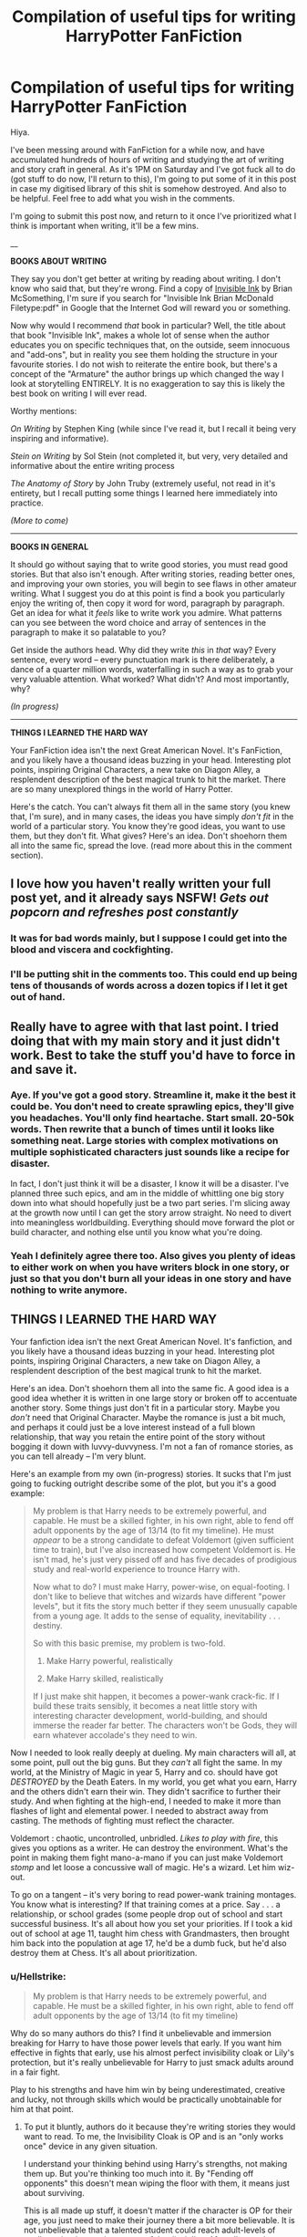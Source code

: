 #+TITLE: Compilation of useful tips for writing HarryPotter FanFiction

* Compilation of useful tips for writing HarryPotter FanFiction
:PROPERTIES:
:Author: MadeAccJustToAnswer
:Score: 63
:DateUnix: 1534593847.0
:DateShort: 2018-Aug-18
:FlairText: Misc
:END:
Hiya.

I've been messing around with FanFiction for a while now, and have accumulated hundreds of hours of writing and studying the art of writing and story craft in general. As it's 1PM on Saturday and I've got fuck all to do (got stuff to do now, I'll return to this), I'm going to put some of it in this post in case my digitised library of this shit is somehow destroyed. And also to be helpful. Feel free to add what you wish in the comments.

I'm going to submit this post now, and return to it once I've prioritized what I think is important when writing, it'll be a few mins.

__

*BOOKS ABOUT WRITING*

They say you don't get better at writing by reading about writing. I don't know who said that, but they're wrong. Find a copy of [[https://www.amazon.co.uk/dp/B06W5KC2ZR/ref=dp-kindle-redirect?_encoding=UTF8&btkr=1][Invisible Ink]] by Brian McSomething, I'm sure if you search for "Invisible Ink Brian McDonald Filetype:pdf" in Google that the Internet God will reward you or something.

Now why would I recommend /that/ book in particular? Well, the title about that book "Invisible Ink", makes a whole lot of sense when the author educates you on specific techniques that, on the outside, seem innocuous and "add-ons", but in reality you see them holding the structure in your favourite stories. I do not wish to reiterate the entire book, but there's a concept of the "Armature" the author brings up which changed the way I look at storytelling ENTIRELY. It is no exaggeration to say this is likely the best book on writing I will ever read.

Worthy mentions:

/On Writing/ by Stephen King (while since I've read it, but I recall it being very inspiring and informative).

/Stein on Writing/ by Sol Stein (not completed it, but very, very detailed and informative about the entire writing process

/The Anatomy of Story/ by John Truby (extremely useful, not read in it's entirety, but I recall putting some things I learned here immediately into practice.

/(More to come)/

--------------

*BOOKS IN GENERAL*

It should go without saying that to write good stories, you must read good stories. But that also isn't enough. After writing stories, reading better ones, and improving your own stories, you will begin to see flaws in other amateur writing. What I suggest you do at this point is find a book you particularly enjoy the writing of, then copy it word for word, paragraph by paragraph. Get an idea for what it /feels/ like to write work you admire. What patterns can you see between the word choice and array of sentences in the paragraph to make it so palatable to you?

Get inside the authors head. Why did they write /this/ in /that/ way? Every sentence, every word -- every punctuation mark is there deliberately, a dance of a quarter million words, waterfalling in such a way as to grab your very valuable attention. What worked? What didn't? And most importantly, why?

/(In progress)/

--------------

*THINGS I LEARNED THE HARD WAY*

Your FanFiction idea isn't the next Great American Novel. It's FanFiction, and you likely have a thousand ideas buzzing in your head. Interesting plot points, inspiring Original Characters, a new take on Diagon Alley, a resplendent description of the best magical trunk to hit the market. There are so many unexplored things in the world of Harry Potter.

Here's the catch. You can't always fit them all in the same story (you knew that, I'm sure), and in many cases, the ideas you have simply /don't fit/ in the world of a particular story. You know they're good ideas, you want to use them, but they don't fit. What gives? Here's an idea. Don't shoehorn them all into the same fic, spread the love. (read more about this in the comment section).


** I love how you haven't really written your full post yet, and it already says NSFW! /Gets out popcorn and refreshes post constantly/
:PROPERTIES:
:Author: SlaversBae
:Score: 18
:DateUnix: 1534594451.0
:DateShort: 2018-Aug-18
:END:

*** It was for bad words mainly, but I suppose I could get into the blood and viscera and cockfighting.
:PROPERTIES:
:Author: MadeAccJustToAnswer
:Score: 8
:DateUnix: 1534596874.0
:DateShort: 2018-Aug-18
:END:


*** I'll be putting shit in the comments too. This could end up being tens of thousands of words across a dozen topics if I let it get out of hand.
:PROPERTIES:
:Author: MadeAccJustToAnswer
:Score: 2
:DateUnix: 1534596927.0
:DateShort: 2018-Aug-18
:END:


** Really have to agree with that last point. I tried doing that with my main story and it just didn't work. Best to take the stuff you'd have to force in and save it.
:PROPERTIES:
:Author: AutumnSouls
:Score: 7
:DateUnix: 1534598745.0
:DateShort: 2018-Aug-18
:END:

*** Aye. If you've got a good story. Streamline it, make it the best it could be. You don't need to create sprawling epics, they'll give you headaches. You'll only find heartache. Start small. 20-50k words. Then rewrite that a bunch of times until it looks like something neat. Large stories with complex motivations on multiple sophisticated characters just sounds like a recipe for disaster.

In fact, I don't just think it will be a disaster, I know it will be a disaster. I've planned three such epics, and am in the middle of whittling one big story down into what should hopefully just be a two part series. I'm slicing away at the growth now until I can get the story arrow straight. No need to divert into meaningless worldbuilding. Everything should move forward the plot or build character, and nothing else until you know what you're doing.
:PROPERTIES:
:Author: MadeAccJustToAnswer
:Score: 7
:DateUnix: 1534599088.0
:DateShort: 2018-Aug-18
:END:


*** Yeah I definitely agree there too. Also gives you plenty of ideas to either work on when you have writers block in one story, or just so that you don't burn all your ideas in one story and have nothing to write anymore.
:PROPERTIES:
:Author: cm0011
:Score: 2
:DateUnix: 1534625597.0
:DateShort: 2018-Aug-19
:END:


** *THINGS I LEARNED THE HARD WAY*

Your fanfiction idea isn't the next Great American Novel. It's fanfiction, and you likely have a thousand ideas buzzing in your head. Interesting plot points, inspiring Original Characters, a new take on Diagon Alley, a resplendent description of the best magical trunk to hit the market.

Here's an idea. Don't shoehorn them all into the same fic. A good idea is a good idea whether it is written in one large story or broken off to accentuate another story. Some things just don't fit in a particular story. Maybe you /don't/ need that Original Character. Maybe the romance is just a bit much, and perhaps it could just be a love interest instead of a full blown relationship, that way you retain the entire point of the story without bogging it down with luvvy-duvvyness. I'm not a fan of romance stories, as you can tell already -- I'm very blunt.

Here's an example from my own (in-progress) stories. It sucks that I'm just going to fucking outright describe some of the plot, but you it's a good example:

#+begin_quote
  My problem is that Harry needs to be extremely powerful, and capable. He must be a skilled fighter, in his own right, able to fend off adult opponents by the age of 13/14 (to fit my timeline). He must /appear/ to be a strong candidate to defeat Voldemort (given sufficient time to train), but I've also increased how competent Voldemort is. He isn't mad, he's just very pissed off and has five decades of prodigious study and real-world experience to trounce Harry with.

  Now what to do? I must make Harry, power-wise, on equal-footing. I don't like to believe that witches and wizards have different "power levels", but it fits the story much better if they seem unusually capable from a young age. It adds to the sense of equality, inevitability . . . destiny.

  So with this basic premise, my problem is two-fold.

  1. Make Harry powerful, realistically

  2. Make Harry skilled, realistically

  If I just make shit happen, it becomes a power-wank crack-fic. If I build these traits sensibly, it becomes a neat little story with interesting character development, world-building, and should immerse the reader far better. The characters won't be Gods, they will earn whatever accolade's they need to win.
#+end_quote

Now I needed to look really deeply at dueling. My main characters will all, at some point, pull out the big guns. But they /can't/ all fight the same. In my world, at the Ministry of Magic in year 5, Harry and co. should have got /DESTROYED/ by the Death Eaters. In my world, you get what you earn, Harry and the others didn't earn their win. They didn't sacrifice to further their study. And when fighting at the high-end, I needed to make it more than flashes of light and elemental power. I needed to abstract away from casting. The methods of fighting must reflect the character.

Voldemort : chaotic, uncontrolled, unbridled. /Likes to play with fire/, this gives you options as a writer. He can destroy the environment. What's the point in making them fight mano-a-mano if you can just make Voldemort /stomp/ and let loose a concussive wall of magic. He's a wizard. Let him wiz-out.

To go on a tangent -- it's very boring to read power-wank training montages. You know what is interesting? If that training comes at a price. Say . . . a relationship, or school grades (some people drop out of school and start successful business. It's all about how you set your priorities. If I took a kid out of school at age 11, taught him chess with Grandmasters, then brought him back into the population at age 17, he'd be a dumb fuck, but he'd also destroy them at Chess. It's all about prioritization.
:PROPERTIES:
:Author: MadeAccJustToAnswer
:Score: 8
:DateUnix: 1534596124.0
:DateShort: 2018-Aug-18
:END:

*** u/Hellstrike:
#+begin_quote
  My problem is that Harry needs to be extremely powerful, and capable. He must be a skilled fighter, in his own right, able to fend off adult opponents by the age of 13/14 (to fit my timeline)
#+end_quote

Why do so many authors do this? I find it unbelievable and immersion breaking for Harry to have those power levels that early. If you want him effective in fights that early, use his almost perfect invisibility cloak or Lily's protection, but it's really unbelievable for Harry to just smack adults around in a fair fight.

Play to his strengths and have him win by being underestimated, creative and lucky, not through skills which would be practically unobtainable for him at that point.
:PROPERTIES:
:Author: Hellstrike
:Score: 8
:DateUnix: 1534626049.0
:DateShort: 2018-Aug-19
:END:

**** To put it bluntly, authors do it because they're writing stories they would want to read. To me, the Invisibility Cloak is OP and is an "only works once" device in any given situation.

I understand your thinking behind using Harry's strengths, not making them up. But you're thinking too much into it. By "Fending off opponents" this doesn't mean wiping the floor with them, it means just about surviving.

This is all made up stuff, it doesn't matter if the character is OP for their age, you just need to make their journey there a bit more believable. It is not unbelievable that a talented student could reach adult-levels of spell-casting /in certain aspects of the discipline/. After all, a student doesn't have anywhere near the obligations of an adult, and if the kid focuses on a particular part of magic they could become very proficient indeed and outstrip adults within that slim scope they've focused on.

You see this all the time in the real world with students going to Math Olympiad's at age 13 and far outpacing talented students in the scope of the competition, a young student may focus completely on Discrete Mathematics, while a math graduate will become a specialist in something else in addition to a wide breadth of knowledge underneath that.

Simply put, if you had a talented kid at Hogwarts, give him the inclination to study hard (i.e. Voldemort wants to kill me), then have him ace his classes, focusing on the ones that matter in outright combat (Charms, DADA, Transfig), then in addition to that, have him trained in combat through, say, a dueling and drill himself with similar and more powerful foes, then have him get real-world experience against less powerful opponents . . . you see. There's a gradual acclimation of knowledge and subsequent application of the knowledge.

This way you can have your powerful character, but then he might come up against a barrier that requires Arithmancy knowledge, or Potions expertise, or requires an understanding of Ancient Runes. And he'll have no idea what to do.
:PROPERTIES:
:Author: MadeAccJustToAnswer
:Score: 1
:DateUnix: 1534692753.0
:DateShort: 2018-Aug-19
:END:

***** u/Hellstrike:
#+begin_quote
  My problem is that Harry needs to be extremely powerful, and capable. He must be a skilled fighter, in his own right, able to fend off adult opponents by the age of 13/14 (to fit my timeline). He must appear to be a strong candidate to defeat Voldemort
#+end_quote

That is not the same as

#+begin_quote
  By "Fending off opponents" this doesn't mean wiping the floor with them, it means just about surviving
#+end_quote

Dumbledore was seen as a strong candidate to defeat Voldemort because he could fight him to a standstill and force a retreat. If Harry barely escapes, no one would think that he had the potential to eventually defeat Voldemort. To be seen as someone with that potential, you would need to do a lot more than just escape.

#+begin_quote
  You see this all the time in the real world with students going to Math Olympiad's at age 13 and far outpacing talented students in the scope of the competition, a young student may focus completely on Discrete Mathematics, while a math graduate will become a specialist in something else in addition to a wide breadth of knowledge underneath that
#+end_quote

Magical combat is a lot more complex than mathematics, even at that level. For example, during the duel in the Ministry Atrium, Dumbledore and Voldemort use magic which Harry can barely describe. To be successful in a fight at that level, he needs at the very least post-NEWT knowledge in Charms, Transfiguration and DADA. How is he supposed to have that at 13?

#+begin_quote
  then have him ace his classes, focusing on the ones that matter in outright combat (Charms, DADA, Transfig), then in addition to that, have him trained in combat through, say, a dueling and drill himself with similar and more powerful foes, then have him get real-world experience against less powerful opponents
#+end_quote

That sounds like it would take at least a decade to get him to the point where he'd be able to challenge anyone noteworthy. Harry was struggling with silent casting at age sixteen and after a year of training with Snape, his teacher was able to mock Harry's incompetence at the end of HBP, and Snape is someone of high, but not outstanding combat ability.

Most of the feats Harry does to earn his reputation were luck and +plot armour+ Lily's protection, not something he did himself.
:PROPERTIES:
:Author: Hellstrike
:Score: 3
:DateUnix: 1534694598.0
:DateShort: 2018-Aug-19
:END:


**** Surely, you don't think there aren't teenagers smarter or even physically more capable/stronger than most adults?
:PROPERTIES:
:Score: -1
:DateUnix: 1534640972.0
:DateShort: 2018-Aug-19
:END:

***** Stronger than most (untrained) adults? There are plenty.

Stronger than adults that train a lot, with better experience, better knowledge of their own body and with more time to dedicate to training than teenagers still in school? Pretty sure there's none.

The issue isn't fictions where Harry/a student is stronger than the average, it's fictions where one can keep up with the best of them all while being the same kind of wizard (excluding the The Gamer "crossover" trope where he's a video game character and thus not on the same scale than the others.)
:PROPERTIES:
:Author: Kuzmajestic
:Score: 5
:DateUnix: 1534665425.0
:DateShort: 2018-Aug-19
:END:


***** A teenager beating up a senile senior is a different story than a fourteen year old trying to beat up a grown man. Harry has no way to get "combat training" at that time, especially since magic is difficult to learn in canon. It takes Harry days to learn the bloody summoning charm, which is just a spell with no tactical concept behind it. You saw how easily he was bested in every fight with an adult (Voldemort, Lestrange, Snape) until the plot armour kicked in. And that was after the DA and his OWL preparations.
:PROPERTIES:
:Author: Hellstrike
:Score: 2
:DateUnix: 1534667836.0
:DateShort: 2018-Aug-19
:END:

****** Ok, a few things.

I was never talking about a senile senior, that would be disingenious of me(though I see you don't have that problem). I was talking about any kind of adult.

Good thing we're not writing canon then. Besides, I disagree with your interpretation of canon.

He was never meant to learn anything much in DA, but teach others. His DADA during the OWL year was taught by a purely theoretical, zero actual knowledge teacher. In fact, if you really think about it, the only good DADA teacher Harry ever actually had, that was both competent and well-intended was Remus Lupin, and that was during third year. Severus and Moody might have taught him well too, but they will have undoubtedly changed the curriculum to fit a year of students who went through Quirell, Lockhart and Umbridge. Besides, we don't know how effective the DADA course would have been /anyway/ since the wizarding world had fallen into complacence about the dark arts after such a long period of peace. We know for a fact that not everyone out of Hogwarts is automatically a master of defence, since Rowling makes it obvious most wizards and witches wouldn't be like that.
:PROPERTIES:
:Score: 1
:DateUnix: 1534686789.0
:DateShort: 2018-Aug-19
:END:


*** u/denarii:
#+begin_quote
  Don't shoehorn them all into the same fic.
#+end_quote

Aside from my tendency to get really into something for a short period of time and then drop it, this is what keeps me from being able to write actual stories. I like reading stories with good plotting and character development, but when it comes to creating something myself I'm way more interested in worldbuilding. The story would just be a vehicle for showing off the worldbuilding.
:PROPERTIES:
:Author: denarii
:Score: 3
:DateUnix: 1534624141.0
:DateShort: 2018-Aug-19
:END:

**** Write short stories, "slice of life" type things. Focus on a particular character who interacts with a particular part of your world. Then after writing that you can expand it a bit, see if a short story can be interwoven with a few of the things you've invented. Shouldn't need to be more than 15,000 words so it can be written and edited in a couple weeks.
:PROPERTIES:
:Author: MadeAccJustToAnswer
:Score: 1
:DateUnix: 1534692912.0
:DateShort: 2018-Aug-19
:END:


*** u/InquisitorCOC:
#+begin_quote
  Now I needed to look really deeply at dueling. My main characters will all, at some point, pull out the big guns. But they can't all fight the same. In my world, at the Ministry of Magic in year 5, Harry and co. should have got DESTROYED by the Death Eaters. In my world, you get what you earn, Harry and the others didn't earn their win. They didn't sacrifice to further their study. And when fighting at the high-end, I needed to make it more than flashes of light and elemental power. I needed to abstract away from casting. The methods of fighting must reflect the character.
#+end_quote

Then make Dumbledore more useful. Stop following JKR's footsteps of writing children's story with the usual "useless adults" trope. Make everyone contribute, make every key player have their moments, and finally, tactical positioning is far more important than raw combat power anyway. Gallant duels will no longer be necessary if you can deliver your firepower against an unsuspecting and unprepared enemy. War is all about deception and fighting UNFAIRLY!

Make use of Tonks's metamorphus ability, make her the super infiltrator.

Make use of Dumbledore's alchemy power, and let him develop aerosolized basilisk venom.

Voldemort may have super destructive power, but he had to identify a target first! In fact, like in modern Muggle warfare, any Magical target that could be identified could also be destroyed. Voldemort may be super strong in offense, but a Killing Curse cast at his unsuspecting back would still destroy his body. And his Death Eaters would be of course far far more vulnerable.
:PROPERTIES:
:Author: InquisitorCOC
:Score: 3
:DateUnix: 1534636229.0
:DateShort: 2018-Aug-19
:END:


** *THE MOST USEFUL TIPS I HAVE*

A silly quote, but it struck a chord with me. I realized after reading this that I was thinking about writing too much:

"I'm a legit human being, and this is a story that actually happened. Even though it's make-believe, believe it yourself, bring every detail to reality."

Basically, I wrote a story that started like:

"I'm a /bonafide/ classmate of Harry Potter, here's how it all /really/ went down."

--------------

To put it bluntly, /REALLY/ get into the heads of your characters. At the very least, spend some time envisioning who they are, and how /that person/ would be feeling in the scenario you've put them in.

To expand on the quote above (wrote this off my head just now):

#+begin_quote
  "It was insane being at Hogwarts with Potter. You've heard the stories but you can't /really/ imagine it. I did alright myself. I was a couple years older than him so missed the really crazy stuff, but while I was there I studied decently hard. With Hufflepuff you get a ton of help, and I breezed through my classes until OWL year. There was always something going on with him though -- every damn year.

  "He was the youngest seeker in a century, it goes without saying. Fucking ridiculous talent on a broom. But he trained hard at it, seemed to like it a lot. I think that made people get used to him a little when he would celebrate with the others like a normal kid. Made him a little less odd, with his scruffy shoes and messy hair, and that weird scar everyone tries to catch a look at.

  "I was in the hall when his broom arrived. Nimbus Two-Thousand. Bought by McGonagall, obviously. No one gave a shit though, catching the snitch with his mouth is still the best thing I've seen at the pitch, maybe a close second would be that Patronus Charm he did. What was he, twelve, thirteen? The kid's a beast. No idea where he pulled it from, I heard he was taught by our Defence Professor for most of the year, but still, a fucking Patronus Charm. That's Auror-level spellwork. And he was a teenager. No one knew what exactly he was capable of, after that. Well, I did get a bit worried when he turned out to be a Parselmouth, but that's a whole other story altogether.

  "What next . . . ah, Quirrell disappeared after he and Potter were involved in some fight deep under the castle. No idea what happened, there's dozens of different versions and takes on it. All we know is Quirrell died, no burial, no body. Just an announcement he'd died. And Potter in the Infirmary. We're looking at Sprout as she's telling us this like, we can add two and two, you know.

  "Twi-Wizard Champion. And the rebirth of Voldie. I feel I can say his name properly now that he's gone for real. Voldemort still makes my ma' squeak, so I've started referring to him as Voldie since Potter got him. Feels weird, like I know I should be happy, but it was appalling, the two years before Potter ended it. Appalling. Worst years of my life, easily. My final year in Hogwarts was, of course, Umbridge. Not sure what exactly happened to her, when Shacklebolt became Minister apparently Potter had a few things to say, last I heard she was in Azkaban in the cell next to Rita Skeeter.
#+end_quote

I could go on and on and on with this sort of shit. To make a grounded Harry Potter story, sometimes you need to embrace the absurdity of it. Maybe have another character outright comment on crazy stuff.

/Believe in the legend of Harry Potter. As an author you have so much leverage in making him a believable, young Dumbledore-level warrior./ Look what happens above just by including an external perspective looking-in to the madness.
:PROPERTIES:
:Author: MadeAccJustToAnswer
:Score: 6
:DateUnix: 1534597851.0
:DateShort: 2018-Aug-18
:END:

*** u/deleted:
#+begin_quote
  a whole other story altogether
#+end_quote

Whole and altogether mean the same thing here, so that's a stylistic error. A big and enormous one. A funny and hilarious one. I'm so sorry and I apologize. You know what I mean, you understand me.

You're smart, and I like your prose. I am reading Harry Crow of all things right now, so take that with a pinch of salt. But I don't think you're giving as much value as you could by simply describing what goes on in your mind during your own writing process. Do you even think about structure and such when writing a story, and if so, what are those thoughts? If not, why do you think you can teach anyone else to write, since you do it unconsciously? Get to the point, that's what one good quality I'd like to see fellow muggles learn from the goblins. But since I assume you're a muggle like that, this is the real world, so if there are no wizards either, there are no goblins as well, so I guess nothing supports my opinion, so feel free not to.

Do we get any links to your works?

EDIT: Actually, never mind, your affected sneering attitude aside, I have spotted two more mistakes after that last one, and I'm suddenly not as impressed by your shtick. But by all means, everyone else can surely benefit from your wisdom.
:PROPERTIES:
:Score: 0
:DateUnix: 1534641805.0
:DateShort: 2018-Aug-19
:END:

**** I hate responding to these comments, but hopefully you'll find some use of the below.

#+begin_quote
  a whole other story altogether
#+end_quote

You do realise I wrote those paragraphs off the top of my head, and didn't go back to edit them? That being said, it's dialogue, and people fuck up their words often enough. I think I'll leave it in, authors privilege.

This is amateur writing, we're not pros, and you shouldn't expect perfection. Should I stop writing altogether because you found fault with my work? If you have better advice, then share it with the community.

#+begin_quote
  But I don't think you're giving as much value as you could by simply describing what goes on in your mind during your own writing process.
#+end_quote

Okay, I'll try to give an example of what happens during story creation in the baby stages. Before I put anything to draft, I need to actually give a shit about the story. It needs to mean something to me personally, something I think I can do justice to by sharing to the community. It can't just be a rehash of another similar fan-fiction or a common trope. If someone else has already written it, I am wasting my time.

Therefore, my story might spawn out of an idle thought I have. "Hey, I wonder what Quirrell was thinking during first year?"

From there, I need to think, it'll be like a little conversation with myself that I'll put on paper.

#+begin_quote
  "OK, where is this story going?"

  "Quirrell's an unwilling host, he didn't want it, Voldemort tricked him."

  "An unwilling captor? But why would he even go looking for Voldemort in Albania?"

  "He wasn't, was he? He was researching vampires etc. in Europe. Maybe he just happened upon Voldemort, an unlucky encounter."

  "But Quirrell was smart, wasn't he? He'd avoid it."

  "Perhaps Voldemort incapacitated him, then while nearly unconscious, possessed him."

  "Wouldn't Quirrell fight that? Maybe he did fight it?"

  "And how would Voldemort react to that? Wouldn't Voldemort want a way to regain control, to shut the resentment?"

  "Quirrell was changed coming back from Albania, maybe it's Voldemort's doing. Caused by him fighting so much? That's why he stutters, jumps etc."

  "He'd be happy when Voldemort is defeated at the end, then, wouldn't he? Even though he himself dies?"
#+end_quote

... basically something like the above happens. It won't all be a single, linear conversation. I might have one question on paper, then think of something else while at work. Then coming home on public transport I'll think of another thing. And then I'll join it all together in a document and see what connects.

The end result is, "Quirrell is the unwilling victim of possession, he fights against his captor, pays the price, and we'll just retcon the ending so it's like Quirrell winning. Perhaps Quirrell acts without input, Voldemort takes control, which is why he deteriorates when he touches Harry, but doesn't when shaking his hand in the Leaky Cauldron.

#+begin_quote
  Do you even think about structure and such when writing a story
#+end_quote

Like three-act, five-act, seven-act etc. Inciting incidents, foreshadowing yada-yada? I know the theory and refer back to it as needed. Sometimes I'll peruse a writing book and have a technique spelled out for me, then I'll use my better understanding of the technique to enhance my work.

#+begin_quote
  Actually, never mind, your affected sneering attitude aside, I have spotted two more mistakes after that last one, and I'm suddenly not as impressed by your shtick. But by all means, everyone else can surely benefit from your wisdom.
#+end_quote

Your delusional sense of entitlement and superiority aside, I've literally no idea where you're going with that. And I'm not sure why grammatical mistakes negate literal years of experience writing fiction. I'm not a professor, just a 22 year old bloke offering a perspective and some advice. Do you think I get paid for this?

I upvoted, for what it's worth.
:PROPERTIES:
:Author: MadeAccJustToAnswer
:Score: 1
:DateUnix: 1534695529.0
:DateShort: 2018-Aug-19
:END:


** My stories are all guilty of this. it's somewhere between proud and cringe.. I get daily favs and follows for something I wrote 9 years ago. I see so many things I could have done better,

edit edit edit.

redline appx 60% of what is written and save those ideas for another story.

try to write something with an original idea, or at least different from too many others.
:PROPERTIES:
:Author: 944tim
:Score: 2
:DateUnix: 1534628910.0
:DateShort: 2018-Aug-19
:END:


** *MAKE IT PERSONAL*

But anyway, away from that /tangent/, making it personal means finding something valuable in your life, and introducing it to your writing.

For example. I've recently been getting into Brazilian Jiu-Jitsu. I've been reading up on training regimes, curriculum's, belt-hierarchies. Things like that.

I then thought of magical dueling, and how such structure might apply to that discipline. You see, I take a very hard line on spellcasting and spell-competency.

I'll lay it out real quick in regards to competency.

1. Dumbledore / Voldemort / Grindelwald. People at this level are so expert in their combat that the only thing that differentiates them are the mistakes they make. Can their opponent take advantage of their mistake before they make up for it?

2. = Aurors. Dark Wizard catchers. Super dangerous profession. Highly proficient mages only. More powerful than the average person (i.e. not going to back down when in a confrontation, just as a basis for their character, this then reflects in their spellcasting).

3. = Joint with the Aurors, are the powerful Dark Wizards and Witches. Lucius at the lead, then Bellatrix, then Snape, then I will say . . . Dolohov.

4. = Professors. Flitwick far in the lead, then Snape, then just behind him is McGonagall, then who cares. Massive skill in a specific domain, and significant skill in a separate range of domains. Why the professors (in general) are below the above? Well I figure the professors won't be putting their skills to the test under high-pressure situations where the stakes are life or death. This causes people to freeze. People who retain their skills under pressure are simply better than those who don't. Death Eaters and Aurors train under pressure, ergo...

5. DMLE personnel. Average mage. Capable of learning specialist Charms as needed for the job, but not the weird stuff like the Patronus Charm, that's just unnecessary punishment. Might not even be able to apparate at the lower rungs.

6. Average mage. Gets through Hogwarts or some other school. Does alright. Then works in magical architecture. apparition is a bit naff, bit dangerous, like. Best leave it to the pros.

7. Students. Defeat multiple Death Eaters? Fuck off with that bullshit. At this level, Death Eaters are practically God to you. Beg for forgiveness or play dead. You have no other options. You will be flattened by non-verbally cast Dark Magic and your last image will be of your decapitated body. If it was Voldemort, it only means you die quicker. You have no real defense aside from a Shield Charm untested in combat. Your offensive spells are inaccurate and ineffective, meanwhile your fitness is sub-par unless you're an athlete.

8. Idiots.

9. Ronald Wea-- just kidding. Pettigr-- just kidding, he's an animagus. But still Pettigrew.

--------------

But the above is just the "competency hierarchy" that I set up in me head. What about legitimate fighting skill. How is that developed? Does young Dumbledore have something the others don't? Could he beat anyone at any age?

No. He worked at it. Trained in combat for decades. Perhaps took dueling lessons under the greats of his Era. Perhaps he was a dueling champion once before he settled into Hogwarts. We know he fought Grindelwald after settling in at Hogwarts. I refuse to believe he was simply the destined defeater of Grindelwald. He trained, developed skill, refined that skill. This takes years of failure to perfect your combat to the level where you can defeat a Dark Lord with the Elder Wand. But then again, that was a very personal duel, so who knows what happened. Maybe Grindel didn't want Dumbledore to be upset after killing him, so let himself be taken prisoner. Who knows?

Back to dueling. How doth one learn?

Dueling competitions. Learn skills at Hogwarts, come home. "But I wanna use my wand papa." "Well sign up for dueling son, you'll be able to use your wand on the stage. If you make it pro, you could tour with a pro dueling squad and get famous and make a fair amount of money from sponsored cloaks and belts and shoes and beards.

But what if I'm Harry Potter and really powerful and need to get to Dumbledore level skill in a short time? "Well I suppose you better make it pro, young, or disguise yourself, go into amateur dueling tournaments with adults, get fucked up for a few months until you learn silent casting, solid shield, arrow-accuracy... get better, continue getting better . . . still need to get better. Perhaps an international tournament? New locations . . . potential for Original Characters . . . spells in other languages to defend against and learn to attack with . . .

You have so much room to explore this. Go nuts.
:PROPERTIES:
:Author: MadeAccJustToAnswer
:Score: 2
:DateUnix: 1534601356.0
:DateShort: 2018-Aug-18
:END:


** *FINDING IDEAS*

I find ideas for fanfiction stories from literally anywhere. I'll sometimes lay awake at night jotting ideas down just because my mind won't shut up about it. I HAVE to write it down otherwise I'll forget it (I'll lost many /great/ ideas this way that I thought I was sure to remember in the morning).

Here's one such thought I had a few nights ago, scribbled awfully, I'll try to rewrite it nicely here.

#+begin_quote
  Voldemort allows anti-Muggleborn practices and rhetoric to take hold not out of personal hate for Muggleborn (it's Muggle's that Tom hates). He uses anti-Muggleborn agenda as a /strategic attack vector/.

  Bigots in power = sensible Muggleborns stay away Bigots in power = qualified Muggleborns being rejected from roles, limiting their influence Voldemort can then use Muggleborn's abuse as a method to get skilled ones on /his/ side. He can use this as a method to /poach/ muggleborns. Muggleborns can be power-hungry too, and you can be damn sure Voldemort would take advantage of that to thin the herd of the opposition. Or maybe they don't work out and he just kills them after the fact.
#+end_quote

But how would Voldemort handle all of this? I think it's simple really. To create a really /scary/ Voldemort, have him collect allies from all over the place. I hate the idea of Voldemort just controlling people through the Imperius Curse. It's a weak, unsustainable method. Following his rebirth surely Voldemort is disgusted that his hard work hoodwinking these people has come undone. There must be a more permanent way . . . perhaps by realising he can give a carrot . . . or the stick? Instead of just the stick. Perhaps this would be a better Voldemort . . . a more compelling character, with richer motivations, and problems of his own to deal with . . . perhaps he wouldn't install a puppet dictator, and would give the Minister leverage to keep the boat from rocking . . .
:PROPERTIES:
:Author: MadeAccJustToAnswer
:Score: 2
:DateUnix: 1534602558.0
:DateShort: 2018-Aug-18
:END:
